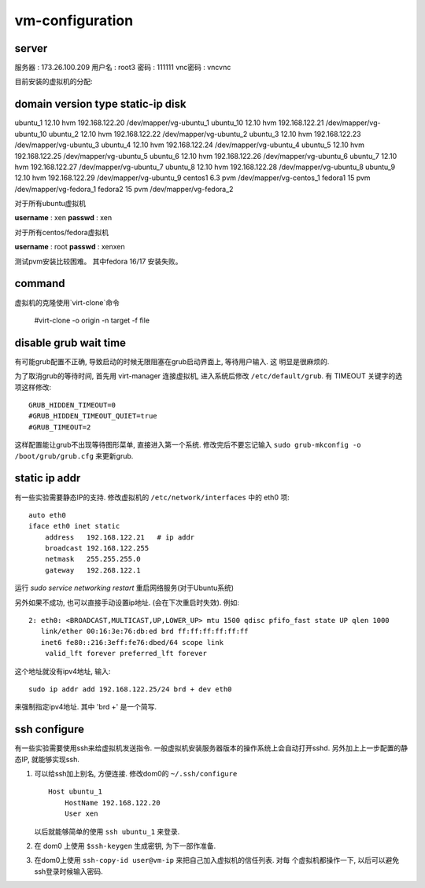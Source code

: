 vm-configuration
================

server
------

服务器  : 173.26.100.209 
用户名  : root3 
密码    : 111111 
vnc密码 : vncvnc

目前安装的虚拟机的分配:

domain     version    type     static-ip                disk
--------------------------------------------------------------------------
ubuntu_1   12.10      hvm    192.168.122.20    /dev/mapper/vg-ubuntu_1
ubuntu_10  12.10      hvm    192.168.122.21    /dev/mapper/vg-ubuntu_10
ubuntu_2   12.10      hvm    192.168.122.22    /dev/mapper/vg-ubuntu_2
ubuntu_3   12.10      hvm    192.168.122.23    /dev/mapper/vg-ubuntu_3
ubuntu_4   12.10      hvm    192.168.122.24    /dev/mapper/vg-ubuntu_4
ubuntu_5   12.10      hvm    192.168.122.25    /dev/mapper/vg-ubuntu_5
ubuntu_6   12.10      hvm    192.168.122.26    /dev/mapper/vg-ubuntu_6
ubuntu_7   12.10      hvm    192.168.122.27    /dev/mapper/vg-ubuntu_7
ubuntu_8   12.10      hvm    192.168.122.28    /dev/mapper/vg-ubuntu_8
ubuntu_9   12.10      hvm    192.168.122.29    /dev/mapper/vg-ubuntu_9
centos1    6.3        pvm                      /dev/mapper/vg-centos_1
fedora1    15         pvm                      /dev/mapper/vg-fedora_1
fedora2    15         pvm                      /dev/mapper/vg-fedora_2

对于所有ubuntu虚拟机

**username** : xen
**passwd** : xen

对于所有centos/fedora虚拟机

**username** : root
**passwd** : xenxen

测试pvm安装比较困难。
其中fedora 16/17 安装失败。

command
-------

虚拟机的克隆使用`virt-clone`命令

    #virt-clone -o origin -n target -f file
    
disable grub wait time
------------------------

有可能grub配置不正确, 导致启动的时候无限阻塞在grub启动界面上, 等待用户输入. 这
明显是很麻烦的. 

为了取消grub的等待时间, 首先用 virt-manager 连接虚拟机, 进入系统后修改
``/etc/default/grub``. 有 TIMEOUT 关键字的选项这样修改::

   GRUB_HIDDEN_TIMEOUT=0
   #GRUB_HIDDEN_TIMEOUT_QUIET=true
   #GRUB_TIMEOUT=2
   
这样配置能让grub不出现等待图形菜单, 直接进入第一个系统. 修改完后不要忘记输入
``sudo grub-mkconfig -o /boot/grub/grub.cfg`` 来更新grub.

static ip addr
----------------

有一些实验需要静态IP的支持. 修改虚拟机的 ``/etc/network/interfaces`` 中的 eth0
项::
 
    auto eth0
    iface eth0 inet static
        address   192.168.122.21   # ip addr
        broadcast 192.168.122.255
        netmask   255.255.255.0
        gateway   192.268.122.1

运行 `sudo service networking restart` 重启网络服务(对于Ubuntu系统)

另外如果不成功, 也可以直接手动设置ip地址. (会在下次重启时失效). 例如::

   2: eth0: <BROADCAST,MULTICAST,UP,LOWER_UP> mtu 1500 qdisc pfifo_fast state UP qlen 1000    
      link/ether 00:16:3e:76:db:ed brd ff:ff:ff:ff:ff:ff    
      inet6 fe80::216:3eff:fe76:dbed/64 scope link    
       valid_lft forever preferred_lft forever

这个地址就没有ipv4地址, 输入::

   sudo ip addr add 192.168.122.25/24 brd + dev eth0

来强制指定ipv4地址. 其中 'brd +' 是一个简写.

ssh configure
--------------

有一些实验需要使用ssh来给虚拟机发送指令. 一般虚拟机安装服务器版本的操作系统上会自动打开sshd. 另外加上上一步配置的静态IP, 就能够实现ssh.

1.  可以给ssh加上别名, 方便连接. 修改dom0的 ``~/.ssh/configure`` ::

       Host ubuntu_1
           HostName 192.168.122.20
           User xen

    以后就能够简单的使用 ``ssh ubuntu_1`` 来登录.

2.  在 dom0 上使用 ``$ssh-keygen`` 生成密钥, 为下一部作准备.

3.  在dom0上使用 ``ssh-copy-id user@vm-ip`` 来把自己加入虚拟机的信任列表. 对每
    个虚拟机都操作一下, 以后可以避免ssh登录时候输入密码.

